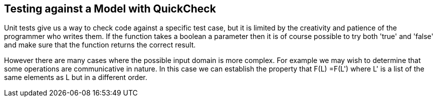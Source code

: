 
== Testing against a Model with QuickCheck

Unit tests give us a way to check code against a specific test case,
but it is limited by the creativity and patience of the programmer who
writes them. If the function takes a boolean a parameter then it is of
course possible to try both 'true' and 'false' and make sure that the
function returns the correct result.

However there are many cases where the possible input domain is more
complex. For example we may wish to determine that some operations are
communicative in nature. In this case we can establish the property
that +F(L) =F(L')+ where +L'+ is a list of the same elements as +L+
but in a different order. 


